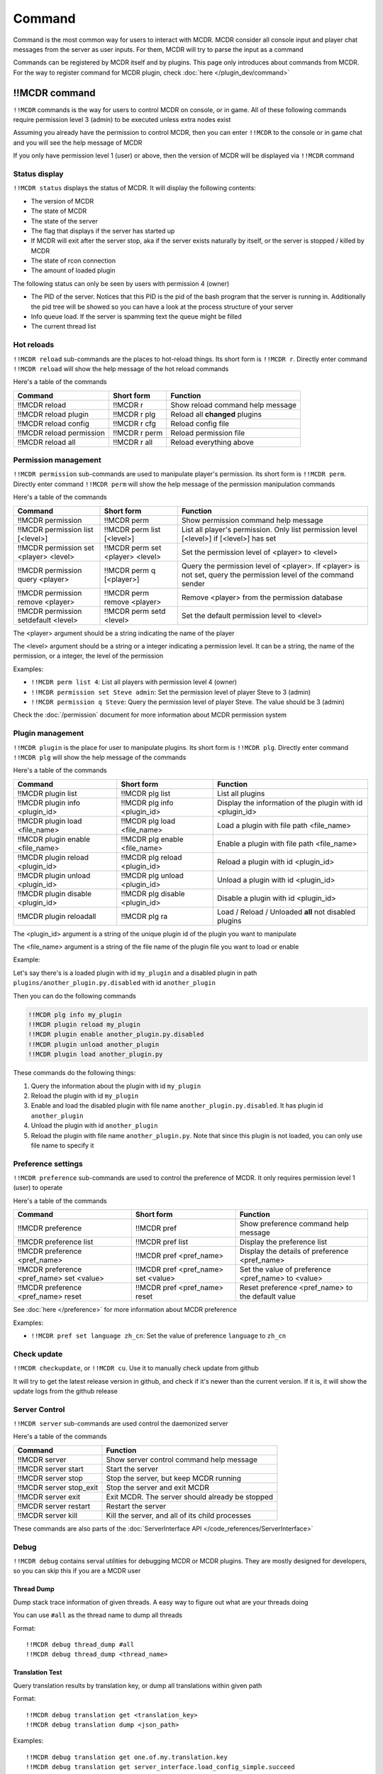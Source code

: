 
Command
=======

Command is the most common way for users to interact with MCDR. MCDR consider all console input and player chat messages from the server as user inputs. For them, MCDR will try to parse the input as a command

Commands can be registered by MCDR itself and by plugins. This page only introduces about commands from MCDR. For the way to register command for MCDR plugin, check :doc:`here </plugin_dev/command>`

!!MCDR command
--------------

``!!MCDR`` commands is the way for users to control MCDR on console, or in game. All of these following commands require permission level 3 (admin) to be executed unless extra nodes exist

Assuming you already have the permission to control MCDR, then you can enter ``!!MCDR`` to the console or in game chat and you will see the help message of MCDR

If you only have permission level 1 (user) or above, then the version of MCDR will be displayed via ``!!MCDR`` command

Status display
^^^^^^^^^^^^^^

``!!MCDR status`` displays the status of MCDR. It will display the following contents:


* The version of MCDR
* The state of MCDR
* The state of the server
* The flag that displays if the server has started up
* If MCDR will exit after the server stop, aka if the server exists naturally by itself, or the server is stopped / killed by MCDR
* The state of rcon connection
* The amount of loaded plugin

The following status can only be seen by users with permission 4 (owner)


* The PID of the server. Notices that this PID is the pid of the bash program that the server is running in. Additionally the pid tree will be showed so you can have a look at the process structure of your server
* Info queue load. If the server is spamming text the queue might be filled
* The current thread list

Hot reloads
^^^^^^^^^^^

``!!MCDR reload`` sub-commands are the places to hot-reload things. Its short form is ``!!MCDR r``. Directly enter command ``!!MCDR reload`` will show the help message of the hot reload commands

Here's a table of the commands

.. list-table::
   :header-rows: 1

   * - Command
     - Short form
     - Function
   * - !!MCDR reload
     - !!MCDR r
     - Show reload command help message
   * - !!MCDR reload plugin
     - !!MCDR r plg
     - Reload all **changed** plugins
   * - !!MCDR reload config
     - !!MCDR r cfg
     - Reload config file
   * - !!MCDR reload permission
     - !!MCDR r perm
     - Reload permission file
   * - !!MCDR reload all
     - !!MCDR r all
     - Reload everything above


Permission management
^^^^^^^^^^^^^^^^^^^^^

``!!MCDR permission`` sub-commands are used to manipulate player's permission. Its short form is ``!!MCDR perm``. Directly enter command ``!!MCDR perm`` will show the help message of the permission manipulation commands

Here's a table of the commands

.. list-table::
   :header-rows: 1

   * - Command
     - Short form
     - Function
   * - !!MCDR permission
     - !!MCDR perm
     - Show permission command help message
   * - !!MCDR permission list [<level>]
     - !!MCDR perm list [<level>]
     - List all player's permission. Only list permission level [<level>] if [<level>] has set
   * - !!MCDR permission set <player> <level>
     - !!MCDR perm set <player> <level>
     - Set the permission level of <player> to <level>
   * - !!MCDR permission query <player>
     - !!MCDR perm q [<player>]
     - Query the permission level of <player>. If <player> is not set, query the permission level of the command sender
   * - !!MCDR permission remove <player>
     - !!MCDR perm remove <player>
     - Remove <player> from the permission database
   * - !!MCDR permission setdefault <level>
     - !!MCDR perm setd <level>
     - Set the default permission level to <level>


The <player> argument should be a string indicating the name of the player

The <level> argument should be a string or a integer indicating a permission level. It can be a string, the name of the permission, or a integer, the level of the permission

Examples:


* ``!!MCDR perm list 4``: List all players with permission level 4 (owner)
* ``!!MCDR permission set Steve admin``: Set the permission level of player Steve to 3 (admin)
* ``!!MCDR permission q Steve``: Query the permission level of player Steve. The value should be 3 (admin)

Check the :doc:`/permission` document for more information about MCDR permission system

Plugin management
^^^^^^^^^^^^^^^^^

``!!MCDR plugin`` is the place for user to manipulate plugins. Its short form is ``!!MCDR plg``. Directly enter command ``!!MCDR plg`` will show the help message of the commands

Here's a table of the commands

.. list-table::
   :header-rows: 1

   * - Command
     - Short form
     - Function
   * - !!MCDR plugin list
     - !!MCDR plg list
     - List all plugins
   * - !!MCDR plugin info <plugin_id>
     - !!MCDR plg info <plugin_id>
     - Display the information of the plugin with id <plugin_id>
   * - !!MCDR plugin load <file_name>
     - !!MCDR plg load <file_name>
     - Load a plugin with file path <file_name>
   * - !!MCDR plugin enable <file_name>
     - !!MCDR plg enable <file_name>
     - Enable a plugin with file path <file_name>
   * - !!MCDR plugin reload <plugin_id>
     - !!MCDR plg reload <plugin_id>
     - Reload a plugin with id <plugin_id>
   * - !!MCDR plugin unload <plugin_id>
     - !!MCDR plg unload <plugin_id>
     - Unload a plugin with id <plugin_id>
   * - !!MCDR plugin disable <plugin_id>
     - !!MCDR plg disable <plugin_id>
     - Disable a plugin with id <plugin_id>
   * - !!MCDR plugin reloadall
     - !!MCDR plg ra
     - Load / Reload / Unloaded **all** not disabled plugins


The <plugin_id> argument is a string of the unique plugin id of the plugin you want to manipulate

The <file_name> argument is a string of the file name of the plugin file you want to load or enable

Example:

Let's say there's is a loaded plugin with id ``my_plugin`` and a disabled plugin in path ``plugins/another_plugin.py.disabled`` with id ``another_plugin``

Then you can do the following commands

.. code-block::

    !!MCDR plg info my_plugin
    !!MCDR plugin reload my_plugin
    !!MCDR plugin enable another_plugin.py.disabled
    !!MCDR plugin unload another_plugin
    !!MCDR plugin load another_plugin.py

These commands do the following things:


#. Query the information about the plugin with id ``my_plugin``
#. Reload the plugin with id ``my_plugin``
#. Enable and load the disabled plugin with file name ``another_plugin.py.disabled``. It has plugin id ``another_plugin``
#. Unload the plugin with id ``another_plugin``
#. Reload the plugin with file name ``another_plugin.py``. Note that since this plugin is not loaded, you can only use file name to specify it


Preference settings
^^^^^^^^^^^^^^^^^^^

``!!MCDR preference`` sub-commands are used to control the preference of MCDR. It only requires permission level 1 (user) to operate

Here's a table of the commands

.. list-table::
   :header-rows: 1

   * - Command
     - Short form
     - Function
   * - !!MCDR preference
     - !!MCDR pref
     - Show preference command help message
   * - !!MCDR preference list
     - !!MCDR pref list
     - Display the preference list
   * - !!MCDR preference <pref_name>
     - !!MCDR pref <pref_name>
     - Display the details of preference <pref_name>
   * - !!MCDR preference <pref_name> set <value>
     - !!MCDR pref <pref_name> set <value>
     - Set the value of preference <pref_name> to <value>
   * - !!MCDR preference <pref_name> reset
     - !!MCDR pref <pref_name> reset
     - Reset preference <pref_name> to the default value

See :doc:`here </preference>` for more information about MCDR preference

Examples:

* ``!!MCDR pref set language zh_cn``: Set the value of preference ``language`` to ``zh_cn``

Check update
^^^^^^^^^^^^

``!!MCDR checkupdate``, or ``!!MCDR cu``. Use it to manually check update from github

It will try to get the latest release version in github, and check if it's newer than the current version. If it is, it will show the update logs from the github release

Server Control
^^^^^^^^^^^^^^

``!!MCDR server`` sub-commands are used control the daemonized server

Here's a table of the commands

.. list-table::
   :header-rows: 1

   * - Command
     - Function
   * - !!MCDR server
     - Show server control command help message
   * - !!MCDR server start
     - Start the server
   * - !!MCDR server stop
     - Stop the server, but keep MCDR running
   * - !!MCDR server stop_exit
     - Stop the server and exit MCDR
   * - !!MCDR server exit
     - Exit MCDR. The server should already be stopped
   * - !!MCDR server restart
     - Restart the server
   * - !!MCDR server kill
     - Kill the server, and all of its child processes

These commands are also parts of the :doc:`ServerInterface API </code_references/ServerInterface>`

Debug
^^^^^

``!!MCDR debug`` contains serval utilities for debugging MCDR or MCDR plugins.
They are mostly designed for developers, so you can skip this if you are a MCDR user

Thread Dump
~~~~~~~~~~~

Dump stack trace information of given threads. A easy way to figure out what are your threads doing

You can use ``#all`` as the thread name to dump all threads

Format::

    !!MCDR debug thread_dump #all
    !!MCDR debug thread_dump <thread_name>

Translation Test
~~~~~~~~~~~~~~~~

Query translation results by translation key, or dump all translations within given path

Format::

    !!MCDR debug translation get <translation_key>
    !!MCDR debug translation dump <json_path>

Examples::

    !!MCDR debug translation get one.of.my.translation.key
    !!MCDR debug translation get server_interface.load_config_simple.succeed
    !!MCDR debug translation dump .
    !!MCDR debug translation dump mcdr_server
    !!MCDR debug translation dump mcdr_server.on_server_stop

Command Tree Display
~~~~~~~~~~~~~~~~~~~~

Dump command trees with :meth:`~mcdreforged.command.builder.nodes.basic.AbstractNode.print_tree` method

You can filter out command trees to be dumped with plugin id or root node name

Format::

    !!MCDR debug command_dump all
    !!MCDR debug command_dump plugin <plugin_id>
    !!MCDR debug command_dump node <literal_name>

Examples::

    !!MCDR debug command_dump plugin my_plugin
    !!MCDR debug command_dump node !!MyCommand


!!help command
--------------

``!!help`` command is place to display the help messages of all commands. It works as an index of all commands

The content of this command can be registered by plugins, so a new user can easily browse all available commands that it can access

Any user is allowed to use this command, and MCDR will list all command help messages that the user has enough permission level to see

Without any plugin, you may see the result below after you entered the ``!!help`` command

.. code-block::

    MCDR command help message list
    !!MCDR: MCDR control command
    !!help: MCDR command help messages
